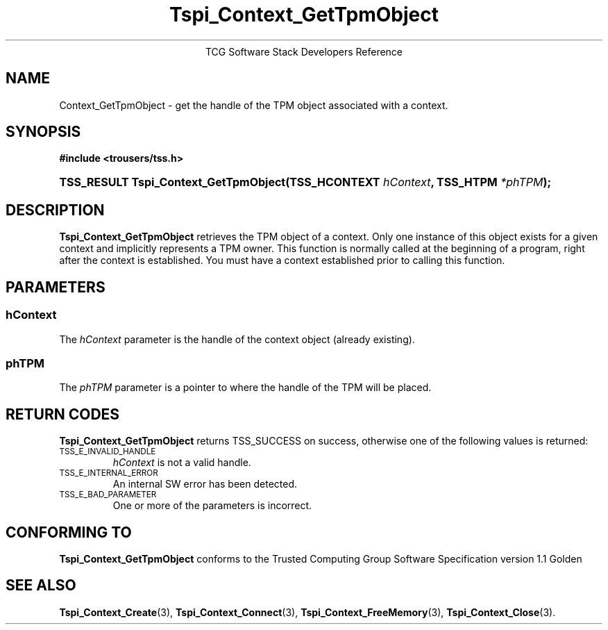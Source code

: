 .\" Copyright (C) 2004 International Business Machines Corporation
.\" Written by Megan Schneider based on the Trusted Computing Group Software Stack Specification Version 1.1 Golden
.\"
.de Sh \" Subsection
.br
.if t .Sp
.ne 5
.PP
\fB\\$1\fR
.PP
..
.de Sp \" Vertical space (when we can't use .PP)
.if t .sp .5v
.if n .sp
..
.de Ip \" List item
.br
.ie \\n(.$>=3 .ne \\$3
.el .ne 3
.IP "\\$1" \\$2
..
.TH "Tspi_Context_GetTpmObject" 3 "2004-05-25" "TSS 1.1"
.ce 1
TCG Software Stack Developers Reference
.SH NAME
Context_GetTpmObject \- get the handle of the TPM object associated with a context.
.SH "SYNOPSIS"
.ad l
.hy 0
.B #include <trousers/tss.h>
.br
.HP
.BI "TSS_RESULT Tspi_Context_GetTpmObject(TSS_HCONTEXT " hContext ", "
.BI	"TSS_HTPM " *phTPM "); "
.sp
.ad
.hy

.SH "DESCRIPTION"
.PP
\fBTspi_Context_GetTpmObject\fR retrieves the TPM object of a context. Only one instance of this
object exists for a given context and implicitly represents a TPM owner. This function is normally called at the beginning of a program, right after the context is established. You must have a context established prior to calling this function.

.SH "PARAMETERS"
.PP
.SS hContext
The \fIhContext\fR parameter is the handle of the context object
(already existing).
.SS phTPM
The \fIphTPM\fR parameter is a pointer to where the handle of the
TPM will be placed.

.SH "RETURN CODES"
.PP
\fBTspi_Context_GetTpmObject\fR returns TSS_SUCCESS on success,
otherwise one of the following values is returned:
.TP
.SM TSS_E_INVALID_HANDLE
\fIhContext\fR is not a valid handle.

.TP
.SM TSS_E_INTERNAL_ERROR
An internal SW error has been detected.

.TP
.SM TSS_E_BAD_PARAMETER
One or more of the parameters is incorrect.

.SH "CONFORMING TO"

.PP
\fBTspi_Context_GetTpmObject\fR conforms to the Trusted Computing Group
Software Specification version 1.1 Golden

.SH "SEE ALSO"

.PP
\fBTspi_Context_Create\fR(3), \fBTspi_Context_Connect\fR(3), \fBTspi_Context_FreeMemory\fR(3), \fBTspi_Context_Close\fR(3).

